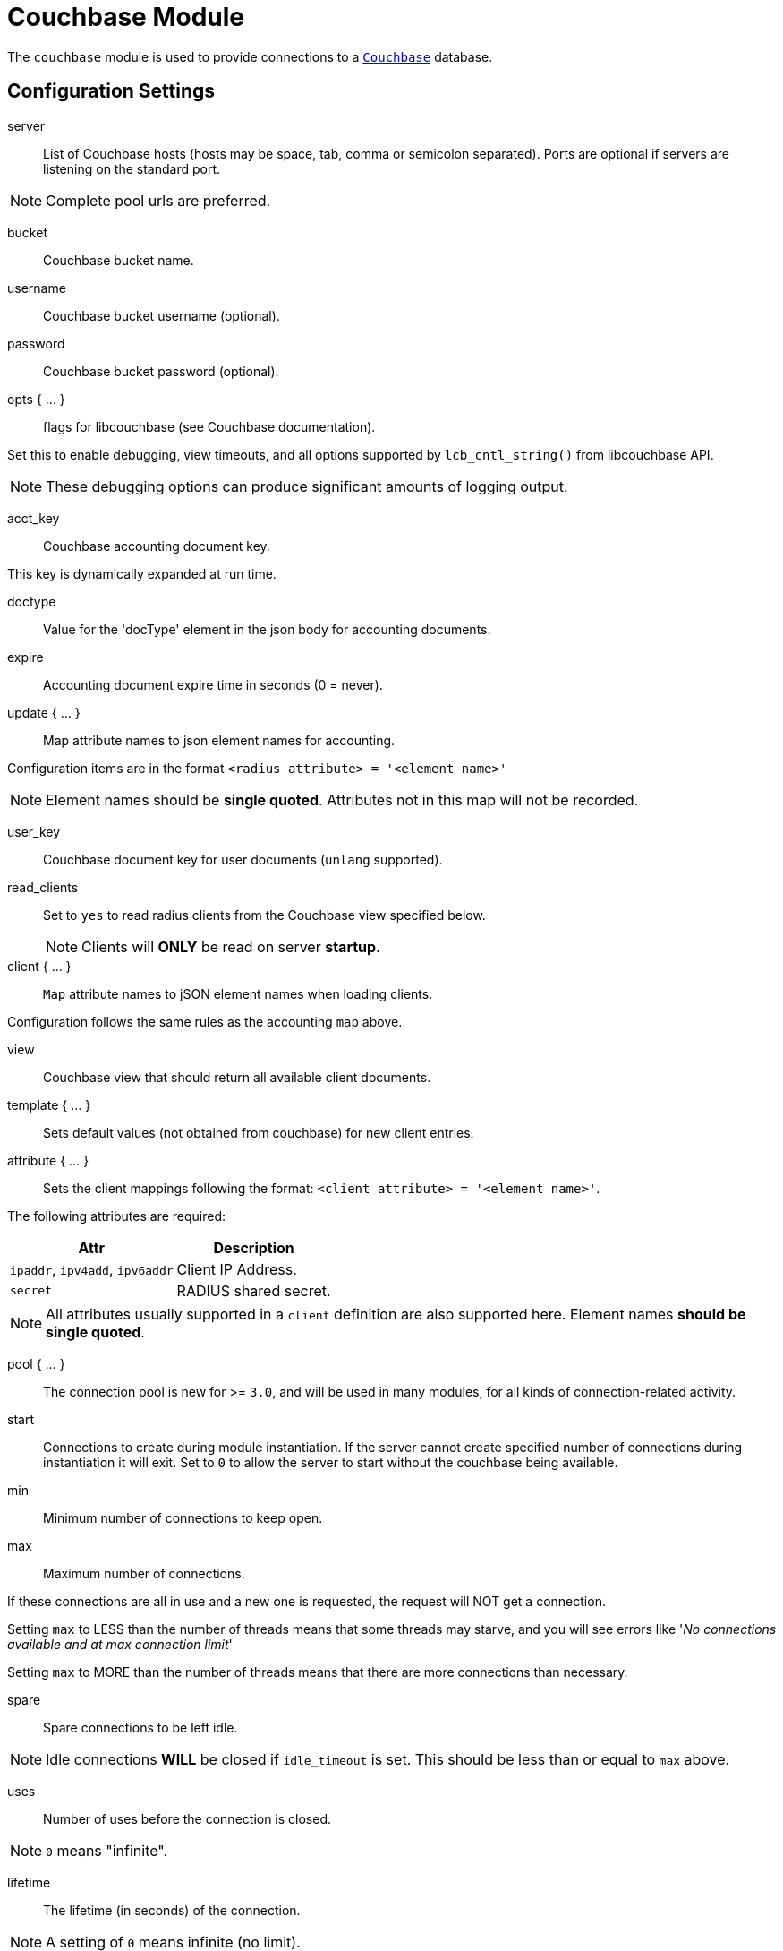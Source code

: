 



= Couchbase Module

The `couchbase` module is used to provide connections to a `link:https://www.couchbase.com/[Couchbase]` database.



## Configuration Settings


server:: List of Couchbase hosts (hosts may be space, tab, comma or semicolon separated).
Ports are optional if servers are listening on the standard port.

NOTE: Complete pool urls are preferred.



bucket:: Couchbase bucket name.



username:: Couchbase bucket username (optional).



password:: Couchbase bucket password (optional).



opts { ... }:: flags for libcouchbase (see Couchbase documentation).

Set this to enable debugging, view timeouts, and all options
supported by `lcb_cntl_string()` from libcouchbase API.

NOTE: These debugging options can produce significant amounts of logging output.



acct_key:: Couchbase accounting document key.

This key is dynamically expanded at run time.



doctype:: Value for the 'docType' element in the json body for accounting documents.



expire:: Accounting document expire time in seconds (0 = never).



update { ... }:: Map attribute names to json element names for accounting.

Configuration items are in the format `<radius attribute> = '<element name>'`

NOTE: Element names should be *single quoted*.
Attributes not in this map will not be recorded.



user_key:: Couchbase document key for user documents (`unlang` supported).



read_clients:: Set to `yes` to read radius clients from the Couchbase view specified below.
NOTE: Clients will *ONLY* be read on server *startup*.



client { ... }:: `Map` attribute names to jSON element names when loading clients.

Configuration follows the same rules as the accounting `map` above.


view:: Couchbase view that should return all available client documents.



template { ... }:: Sets default values (not obtained from couchbase) for new client entries.



attribute { ... }:: Sets the client mappings following the format: `<client attribute> = '<element name>'`.

The following attributes are required:

[options="header,autowidth"]
|===
| Attr                            | Description
| `ipaddr`, `ipv4add`, `ipv6addr` | Client IP Address.
| `secret`                        | RADIUS shared secret.
|===

NOTE: All attributes usually supported in a `client` definition are also
supported here. Element names *should be single quoted*.



pool { ... }:: The connection pool is new for >= `3.0`, and will be used in many
modules, for all kinds of connection-related activity.


start:: Connections to create during module instantiation.
If the server cannot create specified number of connections
during instantiation it will exit.
Set to `0` to allow the server to start without the couchbase
being available.



min:: Minimum number of connections to keep open.



max:: Maximum number of connections.

If these connections are all in use and a new one
is requested, the request will NOT get a connection.

Setting `max` to LESS than the number of threads means
that some threads may starve, and you will see errors
like '_No connections available and at max connection limit_'

Setting `max` to MORE than the number of threads means
that there are more connections than necessary.



spare:: Spare connections to be left idle.

NOTE: Idle connections *WILL* be closed if `idle_timeout`
is set.  This should be less than or equal to `max` above.



uses:: Number of uses before the connection is closed.

NOTE: `0` means "infinite".



lifetime:: The lifetime (in seconds) of the connection.

NOTE: A setting of `0` means infinite (no limit).



idle_timeout:: The idle timeout (in seconds).  A connection which is
unused for this length of time will be closed.

NOTE: A setting of `0` means infinite (no timeout).



connect_timeout:: Connection timeout (in seconds).  The maximum amount of
time to wait for a new connection to be established.


[WARNING]
====
All configuration settings are enforced.  If a
connection is closed because of `idle_timeout`,
`uses`, or `lifetime`, then the total number of
connections *MAY* fall below `min`.  When that
happens, it will open a new connection.  It will
also log a *WARNING* message.

The solution is to either lower the `min` connections,
or increase `lifetime`/`idle_timeout`.
====

== Default Configuration

```
couchbase {
	server = "http://cb01.example.org:8091/ http://cb02.example.org:8091/"
	bucket = "radius"
#	username = "radius"
#	password = "password"
	opts {
#		console_log_level = "5"
#		console_log_file = "${logdir}/libcouchbase.log"
#		send_hello = "false"
#		detailed_errcodes = "true"
	}
	acct_key = "radacct_%{%{Acct-Unique-Session-Id}:-%{Acct-Session-Id}}"
	doctype = "radacct"
	expire = 2592000
	update {
		&Acct-Session-Id	= 'sessionId'
		&Acct-Unique-Session-Id	= 'uniqueId'
		&Acct-Status-Type	= 'lastStatus'
		&Acct-Authentic		= 'authentic'
		&User-Name		= 'userName'
		&Stripped-User-Name	= 'strippedUserName'
		&Stripped-User-Domain	= 'strippedUserDomain'
		&Realm			= 'realm'
		&NAS-IP-Address		= 'nasIpAddress'
		&NAS-Identifier		= 'nasIdentifier'
		&NAS-Port		= 'nasPort'
		&Called-Station-Id	= 'calledStationId'
		&Called-Station-SSID	= 'calledStationSSID'
		&Calling-Station-Id	= 'callingStationId'
		&Framed-Protocol	= 'framedProtocol'
		&Framed-IP-Address	= 'framedIpAddress'
		&NAS-Port-Type		= 'nasPortType'
		&Connect-Info		= 'connectInfo'
		&Acct-Session-Time	= 'sessionTime'
		&Acct-Input-Packets	= 'inputPackets'
		&Acct-Output-Packets	= 'outputPackets'
		&Acct-Input-Octets	= 'inputOctets'
		&Acct-Output-Octets	= 'outputOctets'
		&Acct-Input-Gigawords	= 'inputGigawords'
		&Acct-Output-Gigawords	= 'outputGigawords'
		&Event-Timestamp	= 'lastUpdated'
	}
	user_key = "raduser_%{md5:%{tolower:%{%{Stripped-User-Name}:-%{User-Name}}}}"
#	read_clients = no
	client {
		view = "_design/client/_view/by_id"
		template {
#			login				= 'test'
#			password			= 'test'
#			proto	 			= tcp
#			require_message_authenticator	= yes
		}
		attribute {
			ipaddr                          = 'clientIdentifier'
			secret                          = 'clientSecret'
			shortname                       = 'clientShortname'
			nas_type                        = 'nasType'
			virtual_server                  = 'virtualServer'
			require_message_authenticator   = 'requireMessageAuthenticator'
			limit {
				max_connections             = 'maxConnections'
				lifetime                    = 'clientLifetime'
				idle_timeout                = 'idleTimeout'
			}
		}
	}
	pool {
		start = 0
		min = 0
#		max =
		spare = 1
		uses = 0
		lifetime = 0
		idle_timeout = 1200
		connect_timeout = 3.0
	}
}
```
